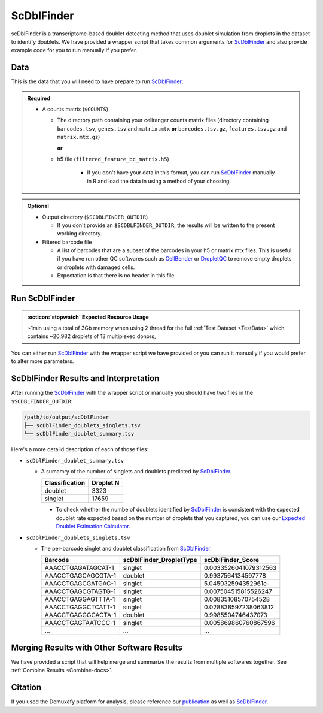 .. _scDblFinder-docs:

ScDblFinder
===========================

.. _ScDblFinder: https://github.com/plger/scDblFinder
.. _publication: https://genomebiology.biomedcentral.com/articles/10.1186/s13059-024-03224-8


scDblFinder is a transcriptome-based doublet detecting method that uses doublet simulation from droplets in the dataset to identify doublets.
We have provided a wrapper script that takes common arguments for ScDblFinder_ and also provide example code for you to run manually if you prefer.



Data
----
This is the data that you will need to have prepare to run ScDblFinder_:

.. admonition:: Required
  :class: important

  - A counts matrix (``$COUNTS``)
  
    - The directory path containing your cellranger counts matrix files (directory containing ``barcodes.tsv``, ``genes.tsv`` and ``matrix.mtx`` **or** ``barcodes.tsv.gz``, ``features.tsv.gz`` and ``matrix.mtx.gz``)

      **or**

    - h5 file (``filtered_feature_bc_matrix.h5``) 

	  - If you don't have your data in this format, you can run ScDblFinder_ manually in R and load the data in using a method of your choosing.

.. admonition:: Optional

  - Output directory (``$SCDBLFINDER_OUTDIR``)

    - If you don't provide an ``$SCDBLFINDER_OUTDIR``, the results will be written to the present working directory.

  - Filtered barcode file

    - A list of barcodes that are a subset of the barcodes in your h5 or matrix.mtx files. This is useful if you have run other QC softwares such as `CellBender <https://cellbender.readthedocs.io/en/stable/index.html>`__ or `DropletQC <https://github.com/powellgenomicslab/DropletQC>`__ to remove empty droplets or droplets with damaged cells.

    - Expectation is that there is no header in this file



Run ScDblFinder
----------------
.. admonition:: :octicon:`stopwatch` Expected Resource Usage
  :class: note

  ~1min using a total of 3Gb memory when using 2 thread for the full :ref:`Test Dataset <TestData>` which contains ~20,982 droplets of 13 multiplexed donors,

You can either run ScDblFinder_ with the wrapper script we have provided or you can run it manually if you would prefer to alter more parameters.

.. tabs::

  .. tab:: With Wrapper Script
    First, let's assign the variables that will be used to execute each step.

    .. admonition:: Example Variable Settings
      :class: grey

        Below is an example of the variables that we can set up to be used in the command below.
        These are files provided as a :ref:`test dataset <TestData>` available in the :ref:`Data Preparation Documentation <DataPrep-docs>`
        Please replace paths with the full path to data on your system.

        .. code-block:: bash

          COUNTS=/path/to/TestData4PipelineFull/test_dataset/outs/filtered_gene_bc_matrices/Homo_sapiens_GRCh38p10/
          SCDBLFINDER_OUTDIR=/path/to/output/scDblFinder


    To run ScDblFinder_ with our wrapper script, simply execute the following in your shell:
    
    .. code-block:: bash

		  singularity exec Demuxafy.sif scDblFinder.R -o $SCDBLFINDER_OUTDIR -t $COUNTS

    .. admonition:: HELP! It says my file/directory doesn't exist!
      :class: dropdown

      If you receive an error indicating that a file or directory doesn't exist but you are sure that it does, this is likely an issue arising from Singularity.
      This is easy to fix.
      The issue and solution are explained in detail in the :ref:`Notes About Singularity Images <Singularity-docs>`

    To see all the parameters that this wrapper script will accept, run:

    .. code-block:: bash

      singularity exec Demuxafy.sif scDblFinder.R -h

        usage: scDblFinder.R file.
              [-h] -o OUT -t TENX_MATRIX [-b BARCODES_FILTERED]
            
        optional arguments:
          -h, --help            show this help message and exit
          -o OUT, --out OUT     The output directory where results will be saved
          -t TENX_MATRIX, --tenX_matrix TENX_MATRIX
                                Path to the 10x filtered matrix directory or h5 file.
          -b BARCODES_FILTERED, --barcodes_filtered BARCODES_FILTERED
                                Path to a list of filtered barcodes to use for doublet
                                detection.


  .. tab:: Run in R

    This section demonstrates how to run ScDblFinder_ manually in R.

    First, you will have to start R.
    We have built R and all the required software to run ScDblFinder_ into the singularity image so you can run it directly from the image.

    .. code-block:: bash

      singularity exec Demuxafy.sif R


    That will open R in your terminal.
    Next, you can load all the libraries and run ScDblFinder_.

    .. code-block:: R

      .libPaths("/usr/local/lib/R/site-library") ### This is required so that R uses the libraries loaded in the image and not any local libraries
      library(scDblFinder)
      library(Seurat)
      library(SingleCellExperiment)
      library(tidyverse)

      ## Set up variables and parameters ##
      out <- "/path/to/scds/outdir/"
      tenX_matrix <- "/path/to/counts/matrix/dir/"

      dir.create(out, recursive = TRUE)
      print(paste0("Using the following counts directory: ", tenX_matrix))



      ### Read in data as an sce object ###
      counts <- Read10X(tenX_matrix, gene.column = 1) ## or Read10X_h5 if using h5 file as input
      sce <- SingleCellExperiment(list(counts=counts))


      ## Calculate doublet ratio ###
      doublet_ratio <- ncol(sce)/1000*0.008


      ### Calculate Singlets and Doublets ###
      sce <- scDblFinder(sce, dbr=doublet_ratio)


      
      ### Make a dataframe of the results ###
      results <- data.frame("Barcode" = rownames(colData(sce)), "scDblFinder_DropletType" = sce$scDblFinder.class, "scDblFinder_Score" = sce$scDblFinder.score)


      write_delim(results, path = paste0(out,"/scDblFinder_doublets_singlets.tsv"), delim = "\t")

      ### Calculate number of doublets and singlets ###
      summary <- as.data.frame(table(results$scDblFinder_DropletType))
      colnames(summary) <- c("Classification", "Droplet N")
      write_delim(summary, paste0(out,"/scDblFinder_doublet_summary.tsv"), "\t")


  .. tab:: Run in R with Filtered Barcodes

    This section demonstrates how to run ScDblFinder_ manually in R and includes code to help filter for a subset of barcodes that are in the single cell data.
    
    First, you will have to start R.
    We have built R and all the required software to run ScDblFinder_ into the singularity image so you can run it directly from the image.

    .. code-block:: bash

      singularity exec Demuxafy.sif R


    That will open R in your terminal.
    Next, you can load all the libraries and run ScDblFinder_.

    .. code-block:: R

      .libPaths("/usr/local/lib/R/site-library") ### This is required so that R uses the libraries loaded in the image and not any local libraries
      library(scDblFinder)
      library(Seurat)
      library(SingleCellExperiment)
      library(tidyverse)

      ## Set up variables and parameters ##
      out <- "/path/to/scds/outdir/"
      tenX_matrix <- "/path/to/counts/matrix/dir/"
      filtered_barcodes_file <- "/path/to/counts/filtered/barcodes/file.tsv" ## can also be gzipped

      dir.create(out, recursive = TRUE)
      print(paste0("Using the following counts directory: ", tenX_matrix))



      ### Read in data as an sce object and filtered barcodes ###
      counts <- Read10X(tenX_matrix, gene.column = 1) ## or Read10X_h5 if using h5 file as input
      filtered_barcodes <- read_delim(args$barcodes_filtered, delim = "\t", col_names = "Barcodes")

      ## Filter for the barcodes list of interest
      if (is.list(counts)){
          counts <- counts[[grep("Gene", names(counts))]][, colnames(counts[[grep("Gene", names(counts))]]) %in% filtered_barcodes$Barcodes]
      } else {
          counts <- counts[, colnames(counts) %in% filtered_barcodes$Barcodes]
      }

      ## Create ingle cell experiment object
      sce <- SingleCellExperiment(list(counts=counts))


      ## Calculate doublet ratio ###
      doublet_ratio <- ncol(sce)/1000*0.008


      ### Calculate Singlets and Doublets ###
      sce <- scDblFinder(sce, dbr=doublet_ratio)


      
      ### Make a dataframe of the results ###
      results <- data.frame("Barcode" = rownames(colData(sce)), "scDblFinder_DropletType" = sce$scDblFinder.class, "scDblFinder_Score" = sce$scDblFinder.score)


      write_delim(results, path = paste0(out,"/scDblFinder_doublets_singlets.tsv"), delim = "\t")

      ### Calculate number of doublets and singlets ###
      summary <- as.data.frame(table(results$scDblFinder_DropletType))
      colnames(summary) <- c("Classification", "Droplet N")
      write_delim(summary, paste0(out,"/scDblFinder_doublet_summary.tsv"), "\t")




ScDblFinder Results and Interpretation
----------------------------------------
After running the ScDblFinder_ with the wrapper script or manually you should have two files in the ``$SCDBLFINDER_OUTDIR``:

.. code-block:: bash

	/path/to/output/scDblFinder
	├── scDblFinder_doublets_singlets.tsv
	└── scDblFinder_doublet_summary.tsv

Here's a more detaild description of each of those files:

- ``scDblFinder_doublet_summary.tsv``

  - A sumamry of the number of singlets and doublets predicted by ScDblFinder_.

    +----------------+-----------+
    |Classification  | Droplet N |
    +================+===========+
    |doublet         | 3323      |
    +----------------+-----------+
    |singlet         | 17659     |
    +----------------+-----------+

    - To check whether the numbe of doublets identified by ScDblFinder_ is consistent with the expected doublet rate expected based on the number of droplets that you captured, you can use our `Expected Doublet Estimation Calculator <test.html>`__.

- ``scDblFinder_doublets_singlets.tsv``

  - The per-barcode singlet and doublet classification from ScDblFinder_.

    +-------------------------+-------------------------+--------------------------+
    | Barcode                 | scDblFinder_DropletType | scDblFinder_Score        |
    +=========================+=========================+==========================+
    | AAACCTGAGATAGCAT-1      | singlet                 | 0.0033526041079312563    |
    +-------------------------+-------------------------+--------------------------+
    | AAACCTGAGCAGCGTA-1      | doublet                 | 0.9937564134597778       |
    +-------------------------+-------------------------+--------------------------+
    | AAACCTGAGCGATGAC-1      | singlet                 | 5.045032594352961e-      |
    +-------------------------+-------------------------+--------------------------+
    | AAACCTGAGCGTAGTG-1      | singlet                 | 0.007504515815526247     |
    +-------------------------+-------------------------+--------------------------+
    | AAACCTGAGGAGTTTA-1      | singlet                 | 0.00835108570754528      |
    +-------------------------+-------------------------+--------------------------+
    | AAACCTGAGGCTCATT-1      | singlet                 | 0.028838597238063812     |
    +-------------------------+-------------------------+--------------------------+
    | AAACCTGAGGGCACTA-1      | doublet                 | 0.9985504746437073       |
    +-------------------------+-------------------------+--------------------------+
    | AAACCTGAGTAATCCC-1      | singlet                 | 0.005869860760867596     |
    +-------------------------+-------------------------+--------------------------+
    | ...                     | ...                     | ...                      |
    +-------------------------+-------------------------+--------------------------+


Merging Results with Other Software Results
--------------------------------------------
We have provided a script that will help merge and summarize the results from multiple softwares together.
See :ref:`Combine Results <Combine-docs>`.

Citation
--------
If you used the Demuxafy platform for analysis, please reference our publication_ as well as `ScDblFinder <https://github.com/plger/scDblFinder>`__.


